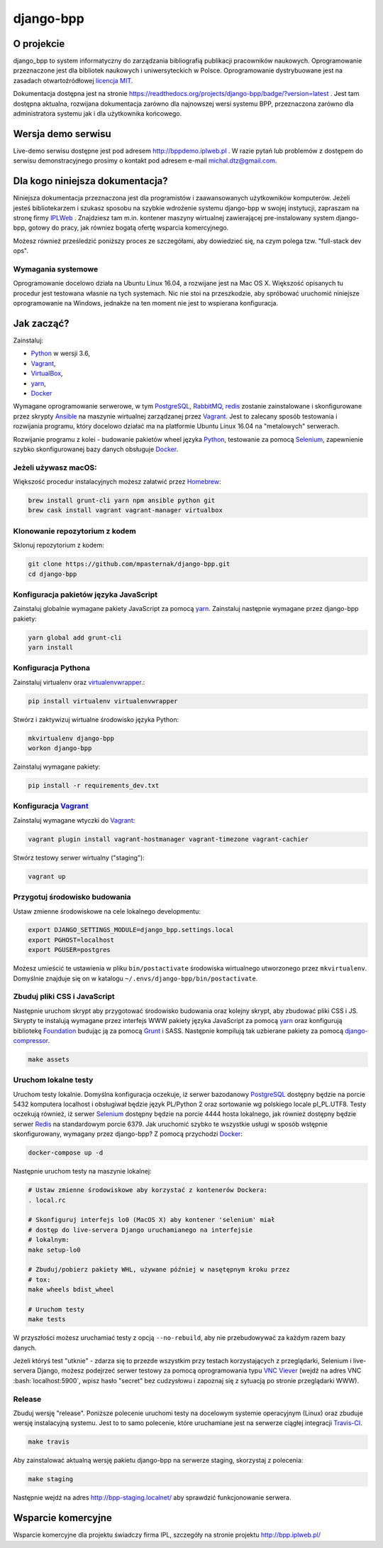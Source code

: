 django-bpp
==========

.. image:: https://travis-ci.org/mpasternak/django-bpp.svg?branch=dev
   :target: https://travis-ci.org/mpasternak/django-bpp

.. image:: https://readthedocs.org/projects/django-bpp/badge/?version=latest
   :target: http://django-bpp.readthedocs.io/pl/latest/?badge=latest
   :alt: Dokumentacja

.. role:: bash(code)
   :language: bash


O projekcie
-----------

django_bpp to system informatyczny do zarządzania bibliografią publikacji
pracowników naukowych. Oprogramowanie przeznaczone jest dla bibliotek naukowych
i uniwersyteckich w Polsce. Oprogramowanie dystrybuowane jest na zasadach
otwartoźródłowej `licencja MIT`_.

Dokumentacja dostępna jest na stronie https://readthedocs.org/projects/django-bpp/badge/?version=latest . Jest tam dostępna aktualna, rozwijana dokumentacja zarówno dla najnowszej wersi systemu BPP, przeznaczona zarówno dla administratora systemu jak i dla użytkownika końcowego. 

Wersja demo serwisu
-------------------

Live-demo serwisu dostępne jest pod adresem http://bppdemo.iplweb.pl . W razie
pytań lub problemów z dostępem do serwisu demonstracyjnego prosimy o kontakt
pod adresem e-mail michal.dtz@gmail.com.


Dla kogo niniejsza dokumentacja?
--------------------------------

Niniejsza dokumentacja przeznaczona jest dla programistów i zaawansowanych
użytkowników komputerów. Jeżeli jesteś bibliotekarzem i szukasz sposobu na
szybkie wdrożenie systemu django-bpp w swojej instytucji, zapraszam na stronę
firmy IPLWeb_ . Znajdziesz tam m.in. kontener maszyny wirtualnej zawierającej
pre-instalowany system django-bpp, gotowy do pracy, jak równiez bogatą ofertę
wsparcia komercyjnego.

Możesz również prześledzić poniższy proces ze szczegółami, aby dowiedzieć się,
na czym polega tzw. "full-stack dev ops".

Wymagania systemowe
~~~~~~~~~~~~~~~~~~~

Oprogramowanie docelowo działa na Ubuntu Linux 16.04, a rozwijane jest na Mac
OS X. Większość opisanych tu procedur jest testowana własnie na tych systemach.
Nic nie stoi na przeszkodzie, aby spróbować uruchomić niniejsze oprogramowanie
na Windows, jednakże na ten moment nie jest to wspierana konfiguracja.

Jak zacząć?
-----------

Zainstaluj:

* Python_ w wersji 3.6,
* Vagrant_,
* VirtualBox_,
* yarn_,
* Docker_

Wymagane oprogramowanie serwerowe, w tym PostgreSQL_, RabbitMQ_, redis_ zostanie
zainstalowane i skonfigurowane przez skrypty Ansible_ na maszynie wirtualnej
zarządzanej przez Vagrant_. Jest to zalecany sposób testowania i rozwijania
programu, który docelowo działać ma na platformie Ubuntu Linux 16.04 na
"metalowych" serwerach.

Rozwijanie programu z kolei - budowanie pakietów wheel języka Python_, testowanie
za pomocą Selenium_, zapewnienie szybko skonfigurowanej bazy danych obsługuje
Docker_.

Jeżeli używasz macOS:
~~~~~~~~~~~~~~~~~~~~~

Większość procedur instalacyjnych możesz załatwić przez Homebrew_:

.. code-block:: bash

    brew install grunt-cli yarn npm ansible python git
    brew cask install vagrant vagrant-manager virtualbox


Klonowanie repozytorium z kodem
~~~~~~~~~~~~~~~~~~~~~~~~~~~~~~~

Sklonuj repozytorium z kodem:

.. code-block:: bash

  git clone https://github.com/mpasternak/django-bpp.git
  cd django-bpp

Konfiguracja pakietów języka JavaScript
~~~~~~~~~~~~~~~~~~~~~~~~~~~~~~~~~~~~~~~

Zainstaluj globalnie wymagane pakiety JavaScript za pomocą yarn_.
Zainstaluj następnie wymagane przez django-bpp pakiety:

.. code-block:: bash

    yarn global add grunt-cli
    yarn install

Konfiguracja Pythona
~~~~~~~~~~~~~~~~~~~~

Zainstaluj virtualenv oraz virtualenvwrapper_.:

.. code-block:: bash

    pip install virtualenv virtualenvwrapper

Stwórz i zaktywizuj wirtualne środowisko języka Python:

.. code-block:: bash

    mkvirtualenv django-bpp
    workon django-bpp

Zainstaluj wymagane pakiety:

.. code-block:: bash

    pip install -r requirements_dev.txt

Konfiguracja Vagrant_
~~~~~~~~~~~~~~~~~~~~~

Zainstaluj wymagane wtyczki do Vagrant_:

.. code-block:: bash

    vagrant plugin install vagrant-hostmanager vagrant-timezone vagrant-cachier

Stwórz testowy serwer wirtualny ("staging"):

.. code-block:: bash

    vagrant up


Przygotuj środowisko budowania
~~~~~~~~~~~~~~~~~~~~~~~~~~~~~~

Ustaw zmienne środowiskowe na cele lokalnego developmentu:

.. code-block:: bash

    export DJANGO_SETTINGS_MODULE=django_bpp.settings.local
    export PGHOST=localhost
    export PGUSER=postgres

Możesz umieścić te ustawienia w pliku ``bin/postactivate`` środowiska
wirtualnego utworzonego przez ``mkvirtualenv``. Domyślnie znajduje się on
w katalogu ``~/.envs/django-bpp/bin/postactivate``.

Zbuduj pliki CSS i JavaScript
~~~~~~~~~~~~~~~~~~~~~~~~~~~~~

Następnie uruchom skrypt aby przygotować środowisko budowania oraz kolejny
skrypt, aby zbudować pliki CSS i JS. Skrypty te
instalują wymagane przez interfejs WWW pakiety języka JavaScript za pomocą
yarn_ oraz konfigurują bibliotekę Foundation_ budując ją
za pomocą Grunt_ i SASS. Następnie kompilują tak uzbierane pakiety za pomocą
django-compressor_.

.. code-block:: bash

    make assets

Uruchom lokalne testy
~~~~~~~~~~~~~~~~~~~~~

Uruchom testy lokalnie. Domyślna konfiguracja oczekuje, iż serwer bazodanowy
PostgreSQL_ dostępny będzie na porcie 5432 komputera localhost i obsługiwał
będzie język PL/Python 2 oraz sortowanie wg polskiego locale pl_PL.UTF8.
Testy oczekują również, iż serwer Selenium_ dostępny będzie na porcie 4444
hosta lokalnego, jak również dostępny będzie serwer Redis_ na standardowym
porcie 6379. Jak uruchomić szybko te wszystkie usługi w sposób wstępnie
skonfigurowany, wymagany przez django-bpp? Z pomocą przychodzi Docker_:

.. code-block:: bash

     docker-compose up -d

Następnie uruchom testy na maszynie lokalnej:

.. code-block:: bash

    # Ustaw zmienne środowiskowe aby korzystać z kontenerów Dockera:
    . local.rc

    # Skonfiguruj interfejs lo0 (MacOS X) aby kontener 'selenium' miał
    # dostęp do live-servera Django uruchamianego na interfejsie
    # lokalnym:
    make setup-lo0

    # Zbuduj/pobierz pakiety WHL, używane później w nasętępnym kroku przez
    # tox:
    make wheels bdist_wheel

    # Uruchom testy
    make tests

W przyszłości możesz uruchamiać testy z opcją ``--no-rebuild``, aby nie
przebudowywać za każdym razem bazy danych.

Jeżeli któryś test "utknie" - zdarza się to przezde
wszystkim przy testach korzystających z przeglądarki, Selenium i live-servera
Django, możesz podejrzeć serwer testowy za pomocą oprogramowania typu
`VNC Viever`_ (wejdź na adres VNC :bash:`localhost:5900`, wpisz hasło
"secret" bez cudzysłowu i zapoznaj się z sytuacją po stronie przeglądarki
WWW).

Release
~~~~~~~

Zbuduj wersję "release". Poniższe polecenie uruchomi testy na docelowym systemie
operacyjnym (Linux) oraz zbuduje wersję instalacyjną systemu. Jest to to samo
polecenie, które uruchamiane jest na serwerze ciągłej integracji Travis-CI_.

.. code-block:: bash

    make travis

Aby zainstalować aktualną wersję pakietu django-bpp na serwerze staging, skorzystaj
z polecenia:

.. code-block:: bash

    make staging

Następnie wejdź na adres http://bpp-staging.localnet/ aby sprawdzić
funkcjonowanie serwera.

.. _Python: http://python.org/
.. _yarn: https://yarnpkg.com/en/docs/install
.. _Vagrant: http://vagrantup.com/
.. _vagrant-hostmanager: https://github.com/devopsgroup-io/vagrant-hostmanager
.. _Virtualbox: http://virtualbox.org
.. _virtualenvwrapper: https://virtualenvwrapper.readthedocs.io/en/latest/install.html
.. _IPLWeb: http://bpp.iplweb.pl/
.. _PostgreSQL: http://postgresql.org/
.. _Licencja MIT: http://github.com/mpasternak/django-bpp/LICENSE
.. _VNC Viever: https://www.realvnc.com/download/viewer/
.. _Grunt: http://gruntjs.com/
.. _Foundation: http://foundation.zurb.com/
.. _django-compressor: https://django-compressor.readthedocs.io
.. _Ansible: http://ansible.com/
.. _RabbitMQ: http://rabbitmq.com/
.. _redis: http://redis.io/
.. _Homebrew: http://brew.sh
.. _Docker: http://docker.io/
.. _Selenium: http://seleniumhq.org
.. _Travis-CI: https://travis-ci.org/mpasternak/django-bpp/builds

Wsparcie komercyjne
-------------------

Wsparcie komercyjne dla projektu świadczy firma IPL, szczegóły na stronie
projektu http://bpp.iplweb.pl/
